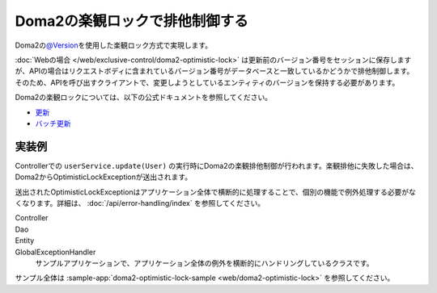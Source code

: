 Doma2の楽観ロックで排他制御する
====================================================================================================
Doma2の\ `@Version <http://static.javadoc.io/org.seasar.doma/doma/2.19.2/org/seasar/doma/Version.html>`_\ を使用した楽観ロック方式で実現します。

:doc:`Webの場合 </web/exclusive-control/doma2-optimistic-lock>` は更新前のバージョン番号をセッションに保存しますが、APIの場合はリクエストボディに含まれているバージョン番号がデータベースと一致しているかどうかで排他制御します。
そのため、APIを呼び出すクライアントで、変更しようとしているエンティティのバージョンを保持する必要があります。

Doma2の楽観ロックについては、以下の公式ドキュメントを参照してください。

* `更新 <http://doma.readthedocs.io/ja/stable/query/update/>`_
* `バッチ更新 <http://doma.readthedocs.io/ja/stable/query/batch-update/>`_


実装例
^^^^^^^^^^^^^^^^^^^^^^^^^^^^^^^^^^^^^^^^^^^^^^^
Controllerでの ``userService.update(User)`` の実行時にDoma2の楽観排他制御が行われます。楽観排他に失敗した場合は、Doma2からOptimisticLockExceptionが送出されます。

送出されたOptimisticLockExceptionはアプリケーション全体で横断的に処理することで、個別の機能で例外処理する必要がなくなります。詳細は、 :doc:`/api/error-handling/index` を参照してください。

Controller
  .. literalInclude:: ../../../samples/api/api-error-handling/src/main/java/keel/apierrorhandling/controller/UsersController.java
    :language: java
    :start-after: optimistic-lock-example-start
    :end-before: optimistic-lock-example-end
    :dedent: 4

Dao
  .. literalInclude:: ../../../samples/api/api-error-handling/src/main/java/keel/apierrorhandling/dao/UserDao.java
    :language: java
    :start-after: optimistic-lock-example-start
    :end-before: optimistic-lock-example-end
    :dedent: 4

Entity
  .. literalInclude:: ../../../samples/api/api-error-handling/src/main/java/keel/apierrorhandling/entity/User.java
    :language: java
    :start-after: optimistic-lock-example-start
    :end-before: optimistic-lock-example-end
    :dedent: 4

GlobalExceptionHandler
  サンプルアプリケーションで、アプリケーション全体の例外を横断的にハンドリングしているクラスです。
  
  .. literalInclude:: ../../../samples/api/api-error-handling/src/main/java/keel/apierrorhandling/GlobalExceptionHandler.java
    :language: java
    :start-after: optimistic-lock-example-start
    :end-before: optimistic-lock-example-end
    :dedent: 4

サンプル全体は :sample-app:`doma2-optimistic-lock-sample <web/doma2-optimistic-lock>` を参照してください。
